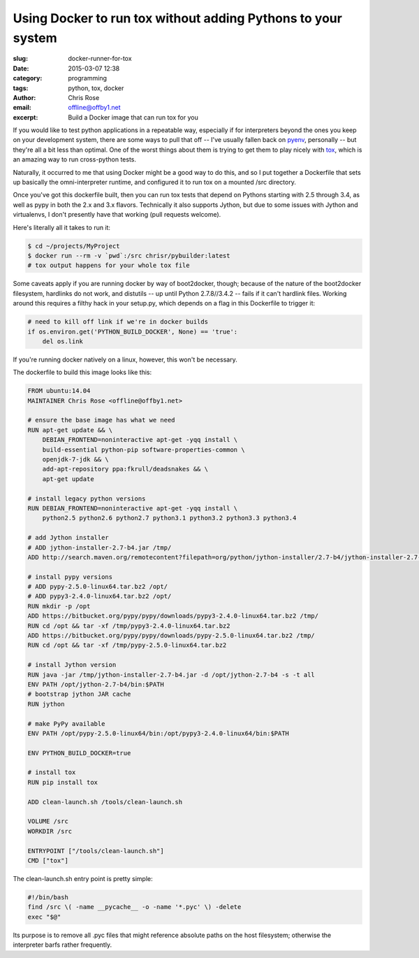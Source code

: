 Using Docker to run tox without adding Pythons to your system
#############################################################
:slug: docker-runner-for-tox
:date: 2015-03-07 12:38
:category: programming
:tags: python, tox, docker
:author: Chris Rose
:email: offline@offby1.net
:excerpt: Build a Docker image that can run tox for you

If you would like to test python applications in a repeatable way,
especially if for interpreters beyond the ones you keep on your
development system, there are some ways to pull that off -- I've
usually fallen back on pyenv_, personally -- but they're all a bit
less than optimal. One of the worst things about them is trying to get
them to play nicely with tox_, which is an amazing way to run
cross-python tests.

Naturally, it occurred to me that using Docker might be a good way to
do this, and so I put together a Dockerfile that sets up basically the
omni-interpreter runtime, and configured it to run tox on a
mounted /src directory.

Once you've got this dockerfile built, then you can run tox tests that
depend on Pythons starting with 2.5 through 3.4, as well as pypy in
both the 2.x and 3.x flavors. Technically it also supports Jython, but
due to some issues with Jython and virtualenvs, I don't presently have
that working (pull requests welcome).

Here's literally all it takes to run it:

.. code:: bash

   $ cd ~/projects/MyProject
   $ docker run --rm -v `pwd`:/src chrisr/pybuilder:latest
   # tox output happens for your whole tox file

Some caveats apply if you are running docker by way of boot2docker,
though; because of the nature of the boot2docker filesystem, hardlinks
do not work, and distutils -- up until Python 2.7.8//3.4.2 -- fails if
it can't hardlink files. Working around this requires a filthy hack in
your setup.py, which depends on a flag in this Dockerfile to trigger
it:

.. code:: python

   # need to kill off link if we're in docker builds
   if os.environ.get('PYTHON_BUILD_DOCKER', None) == 'true':
       del os.link

If you're running docker natively on a linux, however, this won't be
necessary.

The dockerfile to build this image looks like this:

.. code:: docker

    FROM ubuntu:14.04
    MAINTAINER Chris Rose <offline@offby1.net>

    # ensure the base image has what we need
    RUN apt-get update && \
        DEBIAN_FRONTEND=noninteractive apt-get -yqq install \
        build-essential python-pip software-properties-common \
        openjdk-7-jdk && \
        add-apt-repository ppa:fkrull/deadsnakes && \
        apt-get update

    # install legacy python versions
    RUN DEBIAN_FRONTEND=noninteractive apt-get -yqq install \
        python2.5 python2.6 python2.7 python3.1 python3.2 python3.3 python3.4

    # add Jython installer
    # ADD jython-installer-2.7-b4.jar /tmp/
    ADD http://search.maven.org/remotecontent?filepath=org/python/jython-installer/2.7-b4/jython-installer-2.7-b4.jar /tmp/jython-installer-2.7-b4.jar

    # install pypy versions
    # ADD pypy-2.5.0-linux64.tar.bz2 /opt/
    # ADD pypy3-2.4.0-linux64.tar.bz2 /opt/
    RUN mkdir -p /opt
    ADD https://bitbucket.org/pypy/pypy/downloads/pypy3-2.4.0-linux64.tar.bz2 /tmp/
    RUN cd /opt && tar -xf /tmp/pypy3-2.4.0-linux64.tar.bz2
    ADD https://bitbucket.org/pypy/pypy/downloads/pypy-2.5.0-linux64.tar.bz2 /tmp/
    RUN cd /opt && tar -xf /tmp/pypy-2.5.0-linux64.tar.bz2

    # install Jython version
    RUN java -jar /tmp/jython-installer-2.7-b4.jar -d /opt/jython-2.7-b4 -s -t all
    ENV PATH /opt/jython-2.7-b4/bin:$PATH
    # bootstrap jython JAR cache
    RUN jython

    # make PyPy available
    ENV PATH /opt/pypy-2.5.0-linux64/bin:/opt/pypy3-2.4.0-linux64/bin:$PATH

    ENV PYTHON_BUILD_DOCKER=true

    # install tox
    RUN pip install tox

    ADD clean-launch.sh /tools/clean-launch.sh

    VOLUME /src
    WORKDIR /src

    ENTRYPOINT ["/tools/clean-launch.sh"]
    CMD ["tox"]

The clean-launch.sh entry point is pretty simple:

.. code:: bash

   #!/bin/bash
   find /src \( -name __pycache__ -o -name '*.pyc' \) -delete
   exec "$@"

Its purpose is to remove all .pyc files that might reference absolute
paths on the host filesystem; otherwise the interpreter barfs rather
frequently.

.. _pyenv: https://github.com/yyuu/pyenv
.. _tox: http://tox.readthedocs.org/
